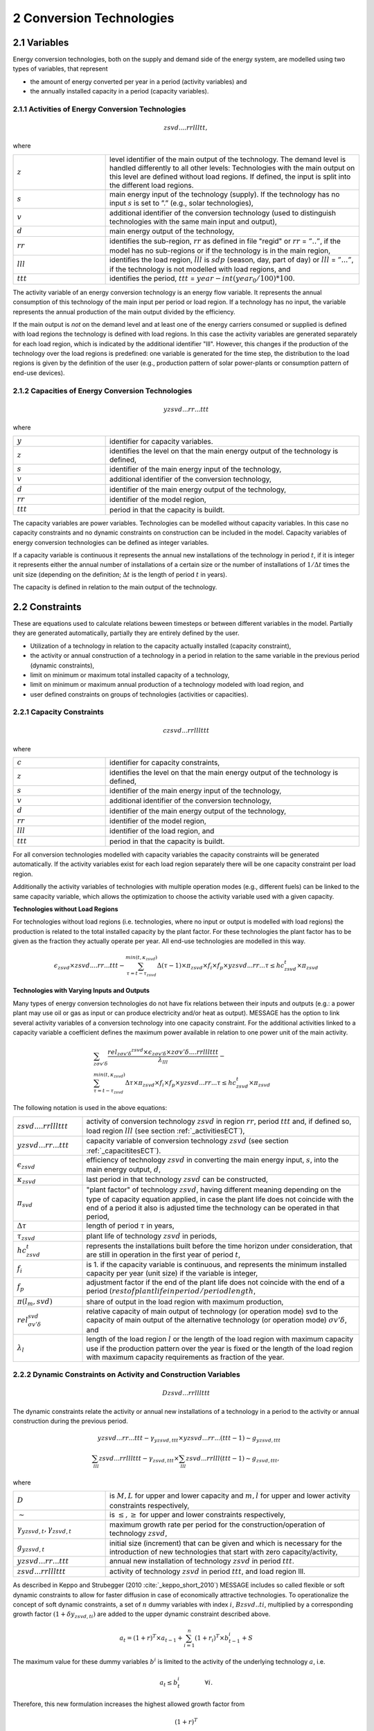 .. _annex_convtech:


2 Conversion Technologies
====
2.1 	Variables
----
Energy conversion technologies, both on the supply and demand side of the energy system, are modelled using two types of variables, that represent

* the amount of energy converted per year in a period (activity  variables) and
* the annually installed capacity in a period (capacity variables).

.. _activitiesECT:

2.1.1 	Activities  of Energy Conversion Technologies
~~~~~~~~~~~~~~~~~~~~~~
.. math::
   zsvd....rrllltt,

where

.. list-table:: 
   :widths: 40 110
   :header-rows: 0

   * - :math:`z`
     - level identifier of the main output of the technology. The demand level is handled differently to all other levels: Technologies with the main output on this level are defined without load regions. If defined, the input is split into the different load regions.
   * - :math:`s`
     - main energy input of the technology (supply). If the technology has no input :math:`s` is set to ”.” (e.g., solar technologies),
   * - :math:`v`
     - additional identifier of the conversion technology (used to distinguish technologies with the same main input and output),
   * - :math:`d`
     - main energy output of the technology,
   * - :math:`rr`
     - identifies the sub-region, :math:`rr` as defined in file "regid" or :math:`rr` = :math:`”..”`, if the model has no sub-regions or if the technology is in the main region,
   * - :math:`lll`
     - identifies the load region, :math:`lll` is :math:`sdp` (season, day, part of day) or :math:`lll` = :math:`”...”`, if the technology is not modelled with load regions, and
   * - :math:`ttt`
     - identifies the period, :math:`ttt` = :math:`year - int(year_0/100) * 100`.

The activity variable of an energy conversion technology is an energy flow variable. It represents the annual consumption of this technology of the main input per period or load region. If a technology has no input, the variable represents the annual production of the main output divided by the efficiency.
 
If the main output is *not* on the demand level and at least one of the energy carriers consumed or supplied is defined with load regions the technology is defined with load regions. In this case the activity variables are generated separately for each load region, which is indicated by the additional identifier "lll". However, this changes if the production of the technology over the load regions is predefined: one variable is generated for the time step, the distribution to the load regions is given by the definition of the user (e.g., production pattern of solar power-plants or consumption pattern of end-use devices).

.. _capacititesECT:

2.1.2 	Capacities of Energy Conversion Technologies
~~~~~~~~~~~~~~~~~~~~~~
.. math:: 
   yzsvd...rr...ttt 

where

.. list-table:: 
   :widths: 40 110
   :header-rows: 0

   * - :math:`y`
     - identifier for capacity variables.
   * - :math:`z`
     - identifies the level on that the main energy output of the technology is defined,
   * - :math:`s`
     - identifier of the main energy input of the technology,
   * - :math:`v`
     - additional identifier of the conversion technology,
   * - :math:`d`
     - identifier of the main energy output of the technology,
   * - :math:`rr`
     - identifier of the model region,
   * - :math:`ttt`
     - period in that the capacity is buildt.

The capacity variables are power variables. Technologies can be modelled without capacity variables. In this case no capacity constraints and no dynamic constraints on construction can be included in the model. Capacity variables of energy conversion technologies can be defined  as integer variables.

If a capacity variable is continuous it represents the annual new installations of the technology in period :math:`t`, if it is integer it represents either the annual number of installations of a certain size or the number of installations of :math:`1/\Delta t` times the unit size (depending  on the definition; :math:`\Delta t` is the length of period :math:`t` in years).

The capacity is defined in relation to the main output of the technology.

2.2 	Constraints
-------------------
These are equations used to calculate relations beween timesteps or between different variables in the model. Partially they are generated automatically, partially they are entirely defined by the user.

* Utilization of a technology in relation to the capacity actually installed (capacity constraint),
* the activity or annual construction of a technology in a period in relation to the same variable in the previous period (dynamic constraints),
* limit on minimum or maximum total installed capacity of a technology,
* limit on minimum or maximum annual production of a technology modeled with load region, and
* user defined constraints on groups of technologies (activities or capacities).

.. _capacityconstr:

2.2.1 	Capacity Constraints
~~~~~~~~~~~~~~~~~~~~~~

.. math::
   czsvd...rrlllttt 

where

.. list-table:: 
   :widths: 40 110
   :header-rows: 0

   * - :math:`c`
     - identifier for capacity constraints,
   * - :math:`z`
     - identifies the level on that the main energy output of the technology is defined,
   * - :math:`s`
     - identifier of the main energy input of the technology,
   * - :math:`v`
     - additional identifier of the conversion technology,
   * - :math:`d`
     - identifier of the main energy output of the technology,
   * - :math:`rr`
     - identifier of the model region,
   * - :math:`lll`
     - identifier of the load region, and
   * - :math:`ttt`
     - period in that the capacity is buildt.

For all conversion technologies modelled with capacity variables the capacity constraints will be generated automatically. If the activity variables exist for each load region separately there will be one capacity constraint per load region.

Additionally the activity variables of technologies with multiple operation modes (e.g., different fuels) can be linked to the same capacity variable, which allows the optimization to choose the activity variable used with a given capacity.

**Technologies without Load Regions**

For technologies without load regions (i.e. technologies, where no input or output is modelled with load regions) the production is related to the total installed capacity by the plant factor. For these technologies the plant factor has to be given as the fraction they actually operate per year. All end-use technologies are modelled in this way.

.. math::
   \epsilon_{zsvd} \times zsvd....rr...ttt - \sum_{\tau =t-\tau_{zsvd}}^{min(t,\kappa_{zsvd})} \Delta(\tau-1)\times \pi_{zsvd}\times f_i \times f_p \times yzsvd...rr...\tau \leq hc_{zsvd}^t \times \pi_{zsvd}
 
**Technologies with Varying Inputs and Outputs**

Many types of energy conversion technologies do not have fix relations between their inputs and outputs (e.g.: a power plant may use oil or gas as input or can produce electricity and/or heat as output). MESSAGE has the option to link several activity variables of a conversion technology into one capacity constraint. For the additional activities linked to a capacity variable a coefficient defines the maximum power available in relation to one power unit of the main activity.


.. math::

   & \sum_{z\sigma {v}'\delta }\frac{rel_{z\sigma {v}'\delta} ^{zsvd}\times\epsilon_{z\sigma {v}'\delta }\times z\sigma {v}'\delta ....rrlllttt}{\lambda _{lll}} - \\
   & \sum_{\tau=t-\tau_{zsvd}}^{min(t,\kappa_{zsvd})}\Delta \tau \times \pi_{zsvd}\times f_i \times f_p \times yzsvd...rr...\tau \leq hc_{zsvd}^t\times \pi_{zsvd}

The following notation is used in the above equations:

.. list-table:: 
   :widths: 20 80
   :header-rows: 0

   * - :math:`zsvd....rrlllttt`
     - activity of conversion technology :math:`zsvd` in region :math:`rr`, period :math:`ttt` and, if defined so, load region :math:`lll` (see section :ref:`_activitiesECT`),
   * - :math:`yzsvd...rr...ttt`
     - capacity variable of conversion technology :math:`zsvd` (see section :ref:`_capacititesECT`).
   * - :math:`\epsilon_{zsvd}`
     - efficiency of technology :math:`zsvd` in converting the main energy input, :math:`s`, into the main energy output, :math:`d`,
   * - :math:`\kappa_{zsvd}`
     - last period in that technology :math:`zsvd` can be constructed,
   * - :math:`\pi_{svd}`
     - "plant factor" of technology :math:`zsvd`, having different meaning depending on the type of capacity equation applied, in case the plant life does not coincide with the end of a period it also is adjusted time the technology can be operated in that period, 
   * - :math:`\Delta \tau`
     - length of period :math:`\tau` in years,
   * - :math:`\tau_{zsvd}`
     - plant life of technology :math:`zsvd` in periods,
   * - :math:`hc_{zsvd}^t`
     - represents the installations built before the time horizon under consideration, that are still in operation in the first year of period :math:`t`,
   * - :math:`f_i`
     - is 1. if the capacity variable is continuous, and represents the minimum installed capacity per year (unit size) if the variable is integer,
   * - :math:`f_p`
     - adjustment factor if the end of the plant life does not coincide with the end of a period (:math:`rest of plant life in period / period length`,
   * - :math:`\pi(l_m, svd)`
     - share of output in the load region with maximum production,
   * - :math:`rel_{\sigma {v}'\delta}^{svd}`
     - relative capacity of main output of technology (or operation mode) svd to the capacity of main output of the alternative technology (or operation mode) :math:`\sigma {v}'\delta`, and
   * - :math:`\lambda_l`
     - length of the load region :math:`l` or the length of the load region with maximum capacity use if the production pattern over the year is fixed or the length of the load region with maximum capacity requirements as fraction of the year.


.. _upper_dynamic_constraint_capacity:

2.2.2 	Dynamic Constraints on Activity and Construction Variables
~~~~~~~~~~~~~~~~~~~~~~

.. math::
   Dzsvd...rrlllttt

The dynamic constraints relate the activity or annual new installations of a technology in a period to the activity or annual construction during the previous period.

.. math::
   yzsvd...rr...ttt - \gamma _{yzsvd,ttt} \times yzsvd...rr...(ttt-1) \sim g _{yzsvd,ttt} \\
   \sum_{lll} zsvd...rrlllttt - \gamma _{zsvd,ttt} \times \sum_{lll} zsvd...rrlll(ttt-1) \sim g _{zsvd,ttt},
 
where

.. list-table:: 
   :widths: 40 110
   :header-rows: 0

   * - :math:`D`
     - is :math:`M, L` for upper and lower capacity and :math:`m, l` for upper and lower activity constraints respectively,
   * - :math:`\sim`
     - is :math:`\leq, \geq` for upper and lower constraints respectively,
   * - :math:`\gamma _{yzsvd,t}, \gamma _{zsvd,t}`
     - maximum growth rate per period for the construction/operation of technology :math:`zsvd`,
   * - :math:`g_{yzsvd,t}`
     - initial size (increment) that can be given and which is necessary for the introduction of new technologies that start with zero capacity/activity,
   * - :math:`yzsvd...rr...ttt`
     - annual new installation of technology :math:`zsvd` in period :math:`ttt`.
   * - :math:`zsvd...rrlllttt`
     - activity of technology :math:`zsvd` in period :math:`ttt`, and load region lll.

As described in Keppo and Strubegger (2010 :cite:`_keppo_short_2010`) MESSAGE includes so called flexible or soft dynamic constraints to allow for faster diffusion 
in case of economically attractive technologies. To operationalize the concept of soft dynamic constraints, a set of :math:`n` dummy variables with index :math:`i`, 
:math:`Bzsvd..ti`, multiplied by a corresponding growth factor :math:`(1+\delta y_{zsvd,ti})` are added to the upper dynamic constraint described above. 

.. math::
   a_t = (1+r)^T \times a_{t-1} + \sum_{i=1}^n (1+r_i)^T \times b_{t-1}^i + S

The maximum value for these dummy variables :math:`b^i` is limited to the activity of the underlying technology :math:`a`, i.e.

.. math::
   a_t \leq b_t^i \qquad \qquad \forall i.

Therefore, this new formulation increases the highest allowed growth factor from

.. math::
   (1+r)^T
   
to 

.. math::
   (1+r)^T + \sum_i (1+r_i)^T

In addition, the objective function value for period :math:`t` is modified by the extra term

 .. math::
   \cdots + \sum_{i=1}^n c_i \times b_t^i

which adds costs :math:`c_i` per additional growth factor utilized. 

.. _dynamic_constraints:

2.2.3 	Contraints on total installed capacity
~~~~~~~~~~~~~~~~~~~~~~

.. math::
   Izsvd...rr...ttt

These constaints allow to set upper and/or lower limits on the total installed capacity of a technology at a given point in time.

.. math::
   \sum_{\tau=t-T}^t yzsvd...rr...\tau \sim M_t

.. list-table:: 
   :widths: 40 110
   :header-rows: 0

   * - :math:`T`
     - plant life of the technology,
   * - :math:`\sim`
     - is :math:`\leq or \geq` for lower and ujpper constraints respectively,
   * - :math:`M_t`
     - maximum or minimum allowed total installed capacity in time step t

2.2.4 	User defined Constraints
~~~~~~~~~~~~~~~~~~~~~~

.. math::
   nname...rrlllttt

.. list-table:: 
   :widths: 40 110
   :header-rows: 0

   * - :math:`n`
     - may be 'n' or 'p' for two groups of user defined constraints,
   * - :math:`name`
     - is a user defined 4-character short name of the constraint.

Each technology may have entries related to their activity, new installed capacity, or total installed capacity into any of the defined constraints. In multi-region models the constraint it is first searched in the sub-region and, if not found, in the main-region. With this it is possible to create relations between technologies in different sub-regions.
The main uses for such constraints are to put regional or global constraints on emissions or to relate the production from specific energy carrirer to the total production, e.g.:

.. math::
   wind\_electricity + solar\_electricity + biomass\_electricity \geq \alpha \times total\_electricity.
   
where :math:`total\_electricity` can usualy be taken from the input to the electricity transmission technology.

2.3 	Bounds
~~~~~~~~~~~~~~~~~~~~~~

Upper, lower, or fixed bounds may be put on activity or new installed capacity. This is usually very helpful at the beginning of the planning horizon to fit results to reality. In later time steps they may be used to avoid unrealistic behaviour like, e.g., too many new installations of a specific technology per year.
